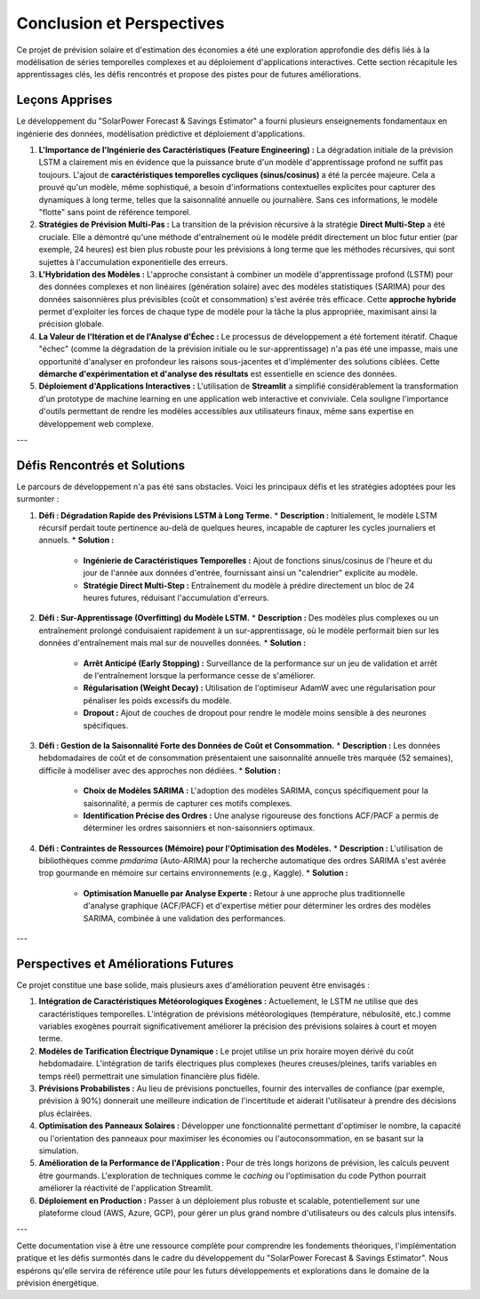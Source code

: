 .. _conclusion:

============================================
Conclusion et Perspectives
============================================

Ce projet de prévision solaire et d'estimation des économies a été une exploration approfondie des défis liés à la modélisation de séries temporelles complexes et au déploiement d'applications interactives. Cette section récapitule les apprentissages clés, les défis rencontrés et propose des pistes pour de futures améliorations.


Leçons Apprises
-----------------

Le développement du "SolarPower Forecast & Savings Estimator" a fourni plusieurs enseignements fondamentaux en ingénierie des données, modélisation prédictive et déploiement d'applications.

1.  **L'Importance de l'Ingénierie des Caractéristiques (Feature Engineering) :**
    La dégradation initiale de la prévision LSTM a clairement mis en évidence que la puissance brute d'un modèle d'apprentissage profond ne suffit pas toujours. L'ajout de **caractéristiques temporelles cycliques (sinus/cosinus)** a été la percée majeure. Cela a prouvé qu'un modèle, même sophistiqué, a besoin d'informations contextuelles explicites pour capturer des dynamiques à long terme, telles que la saisonnalité annuelle ou journalière. Sans ces informations, le modèle "flotte" sans point de référence temporel.

2.  **Stratégies de Prévision Multi-Pas :**
    La transition de la prévision récursive à la stratégie **Direct Multi-Step** a été cruciale. Elle a démontré qu'une méthode d'entraînement où le modèle prédit directement un bloc futur entier (par exemple, 24 heures) est bien plus robuste pour les prévisions à long terme que les méthodes récursives, qui sont sujettes à l'accumulation exponentielle des erreurs.

3.  **L'Hybridation des Modèles :**
    L'approche consistant à combiner un modèle d'apprentissage profond (LSTM) pour des données complexes et non linéaires (génération solaire) avec des modèles statistiques (SARIMA) pour des données saisonnières plus prévisibles (coût et consommation) s'est avérée très efficace. Cette **approche hybride** permet d'exploiter les forces de chaque type de modèle pour la tâche la plus appropriée, maximisant ainsi la précision globale.

4.  **La Valeur de l'Itération et de l'Analyse d'Échec :**
    Le processus de développement a été fortement itératif. Chaque "échec" (comme la dégradation de la prévision initiale ou le sur-apprentissage) n'a pas été une impasse, mais une opportunité d'analyser en profondeur les raisons sous-jacentes et d'implémenter des solutions ciblées. Cette **démarche d'expérimentation et d'analyse des résultats** est essentielle en science des données.

5.  **Déploiement d'Applications Interactives :**
    L'utilisation de **Streamlit** a simplifié considérablement la transformation d'un prototype de machine learning en une application web interactive et conviviale. Cela souligne l'importance d'outils permettant de rendre les modèles accessibles aux utilisateurs finaux, même sans expertise en développement web complexe.

---

Défis Rencontrés et Solutions
--------------------------------

Le parcours de développement n'a pas été sans obstacles. Voici les principaux défis et les stratégies adoptées pour les surmonter :

1.  **Défi : Dégradation Rapide des Prévisions LSTM à Long Terme.**
    * **Description :** Initialement, le modèle LSTM récursif perdait toute pertinence au-delà de quelques heures, incapable de capturer les cycles journaliers et annuels.
    * **Solution :**
        * **Ingénierie de Caractéristiques Temporelles :** Ajout de fonctions sinus/cosinus de l'heure et du jour de l'année aux données d'entrée, fournissant ainsi un "calendrier" explicite au modèle.
        * **Stratégie Direct Multi-Step :** Entraînement du modèle à prédire directement un bloc de 24 heures futures, réduisant l'accumulation d'erreurs.

2.  **Défi : Sur-Apprentissage (Overfitting) du Modèle LSTM.**
    * **Description :** Des modèles plus complexes ou un entraînement prolongé conduisaient rapidement à un sur-apprentissage, où le modèle performait bien sur les données d'entraînement mais mal sur de nouvelles données.
    * **Solution :**
        * **Arrêt Anticipé (Early Stopping) :** Surveillance de la performance sur un jeu de validation et arrêt de l'entraînement lorsque la performance cesse de s'améliorer.
        * **Régularisation (Weight Decay) :** Utilisation de l'optimiseur AdamW avec une régularisation pour pénaliser les poids excessifs du modèle.
        * **Dropout :** Ajout de couches de dropout pour rendre le modèle moins sensible à des neurones spécifiques.

3.  **Défi : Gestion de la Saisonnalité Forte des Données de Coût et Consommation.**
    * **Description :** Les données hebdomadaires de coût et de consommation présentaient une saisonnalité annuelle très marquée (52 semaines), difficile à modéliser avec des approches non dédiées.
    * **Solution :**
        * **Choix de Modèles SARIMA :** L'adoption des modèles SARIMA, conçus spécifiquement pour la saisonnalité, a permis de capturer ces motifs complexes.
        * **Identification Précise des Ordres :** Une analyse rigoureuse des fonctions ACF/PACF a permis de déterminer les ordres saisonniers et non-saisonniers optimaux.

4.  **Défi : Contraintes de Ressources (Mémoire) pour l'Optimisation des Modèles.**
    * **Description :** L'utilisation de bibliothèques comme `pmdarima` (Auto-ARIMA) pour la recherche automatique des ordres SARIMA s'est avérée trop gourmande en mémoire sur certains environnements (e.g., Kaggle).
    * **Solution :**
        * **Optimisation Manuelle par Analyse Experte :** Retour à une approche plus traditionnelle d'analyse graphique (ACF/PACF) et d'expertise métier pour déterminer les ordres des modèles SARIMA, combinée à une validation des performances.

---

Perspectives et Améliorations Futures
-------------------------------------

Ce projet constitue une base solide, mais plusieurs axes d'amélioration peuvent être envisagés :

1.  **Intégration de Caractéristiques Météorologiques Exogènes :**
    Actuellement, le LSTM ne utilise que des caractéristiques temporelles. L'intégration de prévisions météorologiques (température, nébulosité, etc.) comme variables exogènes pourrait significativement améliorer la précision des prévisions solaires à court et moyen terme.

2.  **Modèles de Tarification Électrique Dynamique :**
    Le projet utilise un prix horaire moyen dérivé du coût hebdomadaire. L'intégration de tarifs électriques plus complexes (heures creuses/pleines, tarifs variables en temps réel) permettrait une simulation financière plus fidèle.

3.  **Prévisions Probabilistes :**
    Au lieu de prévisions ponctuelles, fournir des intervalles de confiance (par exemple, prévision à 90%) donnerait une meilleure indication de l'incertitude et aiderait l'utilisateur à prendre des décisions plus éclairées.

4.  **Optimisation des Panneaux Solaires :**
    Développer une fonctionnalité permettant d'optimiser le nombre, la capacité ou l'orientation des panneaux pour maximiser les économies ou l'autoconsommation, en se basant sur la simulation.

5.  **Amélioration de la Performance de l'Application :**
    Pour de très longs horizons de prévision, les calculs peuvent être gourmands. L'exploration de techniques comme le *caching* ou l'optimisation du code Python pourrait améliorer la réactivité de l'application Streamlit.

6.  **Déploiement en Production :**
    Passer à un déploiement plus robuste et scalable, potentiellement sur une plateforme cloud (AWS, Azure, GCP), pour gérer un plus grand nombre d'utilisateurs ou des calculs plus intensifs.

---

Cette documentation vise à être une ressource complète pour comprendre les fondements théoriques, l'implémentation pratique et les défis surmontés dans le cadre du développement du "SolarPower Forecast & Savings Estimator". Nous espérons qu'elle servira de référence utile pour les futurs développements et explorations dans le domaine de la prévision énergétique.